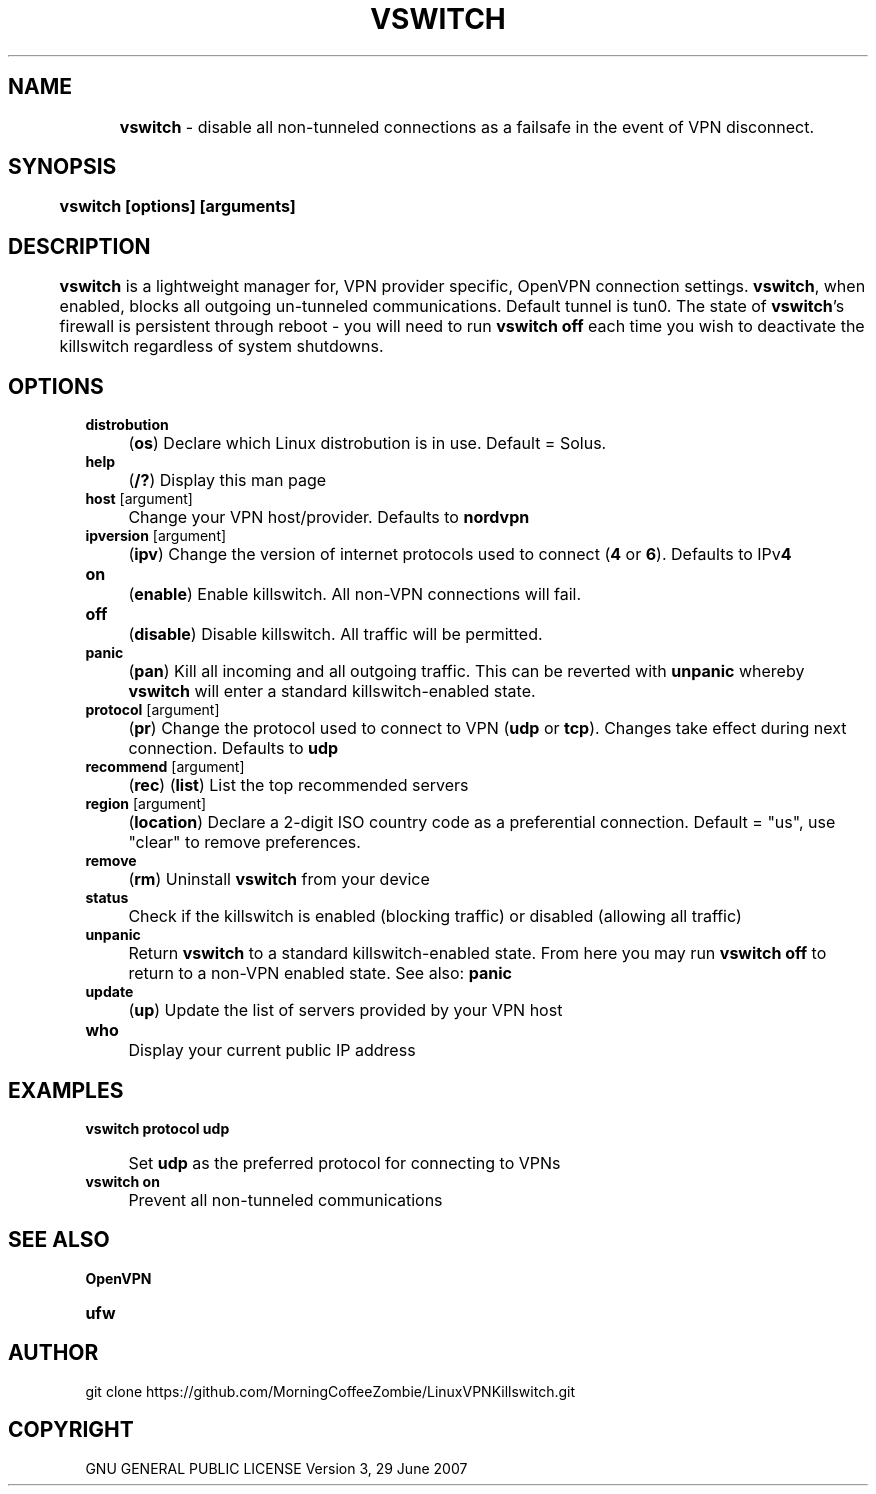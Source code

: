.
.TH "VSWITCH" "" "November 2018" "" ""
.

.SH "NAME"
	\fBvswitch\fR - disable all non-tunneled connections as a failsafe in the event of VPN disconnect.
.
.SH "SYNOPSIS"
	\fBvswitch [options] [arguments]\fR
.
.SH "DESCRIPTION"
 	\fBvswitch\fR is a lightweight manager for, VPN provider specific, OpenVPN connection settings. \fBvswitch\fR, when enabled, blocks all outgoing un-tunneled communications. Default tunnel is tun0. The state of \fBvswitch\fR's firewall is persistent through reboot - you will need to run \fBvswitch off\fR each time you wish to deactivate the killswitch regardless of system shutdowns.


.SH "OPTIONS"
\fBdistrobution\fR
.IP "" 4
(\fBos\fR) Declare which Linux distrobution is in use. Default = Solus.
.TP
\fBhelp\fR
.IP "" 4
(\fB/?\fR) Display this man page
.TP
\fBhost\fR [argument]
.IP "" 4
Change your VPN host/provider. Defaults to \fBnordvpn\fR
.TP
\fBipversion\fR [argument]
.IP "" 4
(\fBipv\fR) Change the version of internet protocols used to connect (\fB4\fR or \fB6\fR). Defaults to IPv\fB4\fR
.TP
\fBon\fR
.IP "" 4
(\fBenable\fR) Enable killswitch. All non-VPN connections will fail.
.TP
\fBoff\fR
.IP "" 4
(\fBdisable\fR) Disable killswitch. All traffic will be permitted.
.TP
\fBpanic\fR
.IP "" 4
(\fBpan\fR) Kill all incoming and all outgoing traffic. This can be reverted with \fBunpanic\fR whereby \fBvswitch\fR will enter a standard killswitch-enabled state.
.TP
\fBprotocol\fR [argument]
.IP "" 4
(\fBpr\fR) Change the protocol used to connect to VPN (\fBudp\fR or \fBtcp\fR). Changes take effect during next connection. Defaults to \fBudp\fR
.TP
\fBrecommend\fR [argument]
.IP "" 4
(\fBrec\fR) (\fBlist\fR) List the top recommended servers
.TP
\fBregion\fR [argument]
.IP "" 4
(\fBlocation\fR) Declare a 2-digit ISO country code as a preferential connection. Default = "us", use "clear" to remove preferences.
.TP
\fBremove\fR
.IP "" 4
(\fBrm\fR) Uninstall \fBvswitch\fR from your device
.TP
\fBstatus\fR
.IP "" 4
Check if the killswitch is enabled (blocking traffic) or disabled (allowing all traffic)
.TP
\fBunpanic\fR
.IP "" 4
Return \fBvswitch\fR to a standard killswitch-enabled state. From here you may run \fBvswitch off\fR to return to a non-VPN enabled state. See also: \fBpanic\fR
.TP
\fBupdate\fR
.IP "" 4
(\fBup\fR) Update the list of servers provided by your VPN host
.TP
\fBwho\fR
.IP "" 4
Display your current public IP address


.SH "EXAMPLES"
\fBvswitch protocol udp\fR
.IP "" 4
Set \fBudp\fR as the preferred protocol for connecting to VPNs
.TP
\fBvswitch on\fR
.IP "" 4
Prevent all non-tunneled communications


.
.SH "SEE ALSO"
\fBOpenVPN\fR
.TP
\fBufw\fR


.SH "AUTHOR"
   git clone https://github.com/MorningCoffeeZombie/LinuxVPNKillswitch.git
.
.SH "COPYRIGHT"
    GNU GENERAL PUBLIC LICENSE Version 3, 29 June 2007
